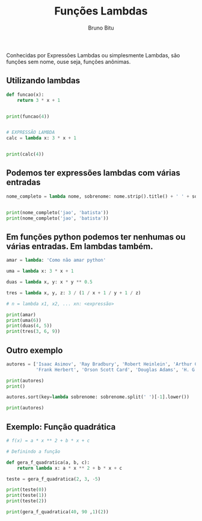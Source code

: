 #+TITLE: Funções Lambdas
#+AUTHOR: Bruno Bitu
#+PROPERTY: header-args:jupyter-python :session A :kernel python3 :async yes :exports both


Conhecidas por  Expressões Lambdas ou simplesmente Lambdas, são funções sem nome,
ouse seja, funções anônimas.

** Utilizando lambdas
#+begin_src python
def funcao(x):
    return 3 * x + 1


print(funcao(4))


# EXPRESSÃO LAMBDA
calc = lambda x: 3 * x + 1


print(calc(4))
#+end_src

#+RESULTS:
: 13
: 13

** Podemos ter expressões lambdas com várias entradas
#+begin_src python
nome_completo = lambda nome, sobrenome: nome.strip().title() + ' ' + sobrenome.strip().title()


print(nome_completo('jao', 'batista'))
print(nome_completo('jao', 'batista'))
#+end_src

#+RESULTS:
: Jao Batista
: Jao Batista

** Em funções python podemos ter nenhumas ou várias entradas. Em lambdas também.
#+begin_src python
amar = lambda: 'Como não amar python'

uma = lambda x: 3 * x + 1

duas = lambda x, y: x * y ** 0.5

tres = lambda x, y, z: 3 / (1 / x + 1 / y + 1 / z)

# n = lambda x1, x2, ... xn: <expressão>

print(amar)
print(uma(6))
print(duas(4, 5))
print(tres(3, 6, 9))
#+end_src

#+RESULTS:
: <function <lambda> at 0x7ffabf57f3a0>
: 19
: 8.94427190999916
: 4.909090909090908

** Outro exemplo
#+begin_src python
autores = ['Isaac Asimov', 'Ray Bradbury', 'Robert Heinlein', 'Arthur C. Clarke',
           'Frank Herbert', 'Orson Scott Card', 'Douglas Adams', 'H. G. Wells', 'Leigh Brackett']

print(autores)
print()

autores.sort(key=lambda sobrenome: sobrenome.split(' ')[-1].lower())

print(autores)
#+end_src

#+RESULTS:
: ['Isaac Asimov', 'Ray Bradbury', 'Robert Heinlein', 'Arthur C. Clarke', 'Frank Herbert', 'Orson Scott Card', 'Douglas Adams', 'H. G. Wells', 'Leigh Brackett']
:
: ['Douglas Adams', 'Isaac Asimov', 'Leigh Brackett', 'Ray Bradbury', 'Orson Scott Card', 'Arthur C. Clarke', 'Robert Heinlein', 'Frank Herbert', 'H. G. Wells']

** Exemplo: Função quadrática
#+begin_src python
# f(x) = a * x ** 2 + b * x + c

# Definindo a função

def gera_f_quadratica(a, b, c):
    return lambda x: a * x ** 2 + b * x + c

teste = gera_f_quadratica(2, 3, -5)

print(teste(0))
print(teste(1))
print(teste(2))

print(gera_f_quadratica(40, 90 ,1)(2))
#+end_src

#+RESULTS:
: -5
: 0
: 9
: 341
